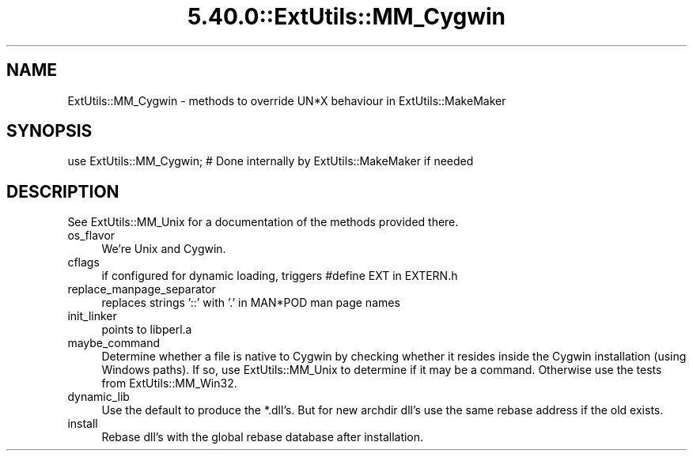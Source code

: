.\" Automatically generated by Pod::Man 5.0102 (Pod::Simple 3.45)
.\"
.\" Standard preamble:
.\" ========================================================================
.de Sp \" Vertical space (when we can't use .PP)
.if t .sp .5v
.if n .sp
..
.de Vb \" Begin verbatim text
.ft CW
.nf
.ne \\$1
..
.de Ve \" End verbatim text
.ft R
.fi
..
.\" \*(C` and \*(C' are quotes in nroff, nothing in troff, for use with C<>.
.ie n \{\
.    ds C` ""
.    ds C' ""
'br\}
.el\{\
.    ds C`
.    ds C'
'br\}
.\"
.\" Escape single quotes in literal strings from groff's Unicode transform.
.ie \n(.g .ds Aq \(aq
.el       .ds Aq '
.\"
.\" If the F register is >0, we'll generate index entries on stderr for
.\" titles (.TH), headers (.SH), subsections (.SS), items (.Ip), and index
.\" entries marked with X<> in POD.  Of course, you'll have to process the
.\" output yourself in some meaningful fashion.
.\"
.\" Avoid warning from groff about undefined register 'F'.
.de IX
..
.nr rF 0
.if \n(.g .if rF .nr rF 1
.if (\n(rF:(\n(.g==0)) \{\
.    if \nF \{\
.        de IX
.        tm Index:\\$1\t\\n%\t"\\$2"
..
.        if !\nF==2 \{\
.            nr % 0
.            nr F 2
.        \}
.    \}
.\}
.rr rF
.\" ========================================================================
.\"
.IX Title "5.40.0::ExtUtils::MM_Cygwin 3"
.TH 5.40.0::ExtUtils::MM_Cygwin 3 2024-12-13 "perl v5.40.0" "Perl Programmers Reference Guide"
.\" For nroff, turn off justification.  Always turn off hyphenation; it makes
.\" way too many mistakes in technical documents.
.if n .ad l
.nh
.SH NAME
ExtUtils::MM_Cygwin \- methods to override UN*X behaviour in ExtUtils::MakeMaker
.SH SYNOPSIS
.IX Header "SYNOPSIS"
.Vb 1
\& use ExtUtils::MM_Cygwin; # Done internally by ExtUtils::MakeMaker if needed
.Ve
.SH DESCRIPTION
.IX Header "DESCRIPTION"
See ExtUtils::MM_Unix for a documentation of the methods provided there.
.IP os_flavor 4
.IX Item "os_flavor"
We're Unix and Cygwin.
.IP cflags 4
.IX Item "cflags"
if configured for dynamic loading, triggers #define EXT in EXTERN.h
.IP replace_manpage_separator 4
.IX Item "replace_manpage_separator"
replaces strings '::' with '.' in MAN*POD man page names
.IP init_linker 4
.IX Item "init_linker"
points to libperl.a
.IP maybe_command 4
.IX Item "maybe_command"
Determine whether a file is native to Cygwin by checking whether it
resides inside the Cygwin installation (using Windows paths). If so,
use ExtUtils::MM_Unix to determine if it may be a command.
Otherwise use the tests from ExtUtils::MM_Win32.
.IP dynamic_lib 4
.IX Item "dynamic_lib"
Use the default to produce the *.dll's.
But for new archdir dll's use the same rebase address if the old exists.
.IP install 4
.IX Item "install"
Rebase dll's with the global rebase database after installation.
